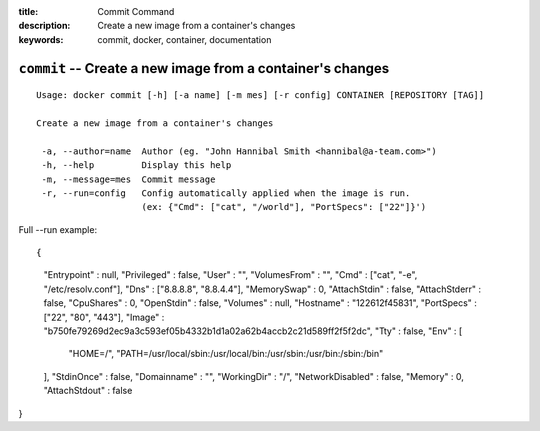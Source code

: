 :title: Commit Command
:description: Create a new image from a container's changes
:keywords: commit, docker, container, documentation

===========================================================
``commit`` -- Create a new image from a container's changes
===========================================================

::

   Usage: docker commit [-h] [-a name] [-m mes] [-r config] CONTAINER [REPOSITORY [TAG]]

   Create a new image from a container's changes

    -a, --author=name  Author (eg. "John Hannibal Smith <hannibal@a-team.com>")
    -h, --help         Display this help
    -m, --message=mes  Commit message
    -r, --run=config   Config automatically applied when the image is run.
                       (ex: {"Cmd": ["cat", "/world"], "PortSpecs": ["22"]}')

Full --run example::

{
      "Entrypoint" : null,
      "Privileged" : false,
      "User" : "",
      "VolumesFrom" : "",
      "Cmd" : ["cat", "-e", "/etc/resolv.conf"],
      "Dns" : ["8.8.8.8", "8.8.4.4"],
      "MemorySwap" : 0,
      "AttachStdin" : false,
      "AttachStderr" : false,
      "CpuShares" : 0,
      "OpenStdin" : false,
      "Volumes" : null,
      "Hostname" : "122612f45831",
      "PortSpecs" : ["22", "80", "443"],
      "Image" : "b750fe79269d2ec9a3c593ef05b4332b1d1a02a62b4accb2c21d589ff2f5f2dc",
      "Tty" : false,
      "Env" : [
         "HOME=/",
         "PATH=/usr/local/sbin:/usr/local/bin:/usr/sbin:/usr/bin:/sbin:/bin"
      ],
      "StdinOnce" : false,
      "Domainname" : "",
      "WorkingDir" : "/",
      "NetworkDisabled" : false,
      "Memory" : 0,
      "AttachStdout" : false
}

